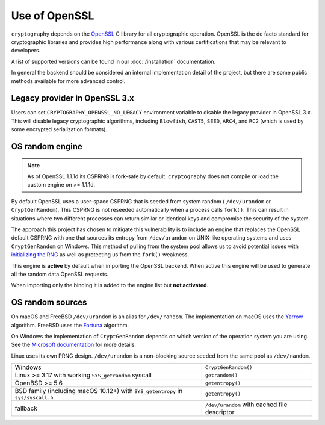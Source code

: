 Use of OpenSSL
==============

``cryptography`` depends on the `OpenSSL`_ C library for all cryptographic
operation. OpenSSL is the de facto standard for cryptographic libraries and
provides high performance along with various certifications that may be
relevant to developers.

A list of supported versions can be found in our :doc:`/installation`
documentation.

In general the backend should be considered an internal implementation detail
of the project, but there are some public methods available for more advanced
control.

.. data:: cryptography.hazmat.backends.openssl.backend

    .. method:: openssl_version_text()

        :return text: The friendly string name of the loaded OpenSSL library.
            This is not necessarily the same version as it was compiled against.

    .. method:: openssl_version_number()

        .. versionadded:: 1.8

        :return int: The integer version of the loaded OpenSSL library. This is
            defined in ``opensslv.h`` as ``OPENSSL_VERSION_NUMBER`` and is
            typically shown in hexadecimal (e.g. ``0x1010003f``). This is
            not necessarily the same version as it was compiled against.

    .. method:: activate_osrandom_engine()

        Activates the OS random engine. This will effectively disable OpenSSL's
        default CSPRNG.

    .. method:: osrandom_engine_implementation()

        .. versionadded:: 1.7

        Returns the implementation of OS random engine.

    .. method:: activate_builtin_random()

        This will activate the default OpenSSL CSPRNG.

.. _legacy-provider:

Legacy provider in OpenSSL 3.x
------------------------------

.. versionadded:: 39.0.0

Users can set ``CRYPTOGRAPHY_OPENSSL_NO_LEGACY`` environment variable to
disable the legacy provider in OpenSSL 3.x. This will disable legacy
cryptographic algorithms, including ``Blowfish``, ``CAST5``, ``SEED``,
``ARC4``, and ``RC2`` (which is used by some encrypted serialization formats).

OS random engine
----------------

.. note::

    As of OpenSSL 1.1.1d its CSPRNG is fork-safe by default.
    ``cryptography`` does not compile or load the custom engine on
    >= 1.1.1d.

By default OpenSSL uses a user-space CSPRNG that is seeded from system random (
``/dev/urandom`` or ``CryptGenRandom``). This CSPRNG is not reseeded
automatically when a process calls ``fork()``. This can result in situations
where two different processes can return similar or identical keys and
compromise the security of the system.

The approach this project has chosen to mitigate this vulnerability is to
include an engine that replaces the OpenSSL default CSPRNG with one that
sources its entropy from ``/dev/urandom`` on UNIX-like operating systems and
uses ``CryptGenRandom`` on Windows. This method of pulling from the system pool
allows us to avoid potential issues with `initializing the RNG`_ as well as
protecting us from the ``fork()`` weakness.

This engine is **active** by default when importing the OpenSSL backend. When
active this engine will be used to generate all the random data OpenSSL
requests.

When importing only the binding it is added to the engine list but
**not activated**.


OS random sources
-----------------

On macOS and FreeBSD ``/dev/urandom`` is an alias for ``/dev/random``. The
implementation on macOS uses the `Yarrow`_ algorithm. FreeBSD uses the
`Fortuna`_ algorithm.

On Windows the implementation of ``CryptGenRandom`` depends on which version of
the operation system you are using. See the `Microsoft documentation`_ for more
details.

Linux uses its own PRNG design. ``/dev/urandom`` is a non-blocking source
seeded from the same pool as ``/dev/random``.

+------------------------------------------+------------------------------+
| Windows                                  | ``CryptGenRandom()``         |
+------------------------------------------+------------------------------+
| Linux >= 3.17 with working               | ``getrandom()``              |
| ``SYS_getrandom`` syscall                |                              |
+------------------------------------------+------------------------------+
| OpenBSD >= 5.6                           | ``getentropy()``             |
+------------------------------------------+------------------------------+
| BSD family (including macOS 10.12+) with | ``getentropy()``             |
| ``SYS_getentropy`` in ``sys/syscall.h``  |                              |
+------------------------------------------+------------------------------+
| fallback                                 | ``/dev/urandom`` with        |
|                                          | cached file descriptor       |
+------------------------------------------+------------------------------+


.. _`OpenSSL`: https://www.openssl.org/
.. _`initializing the RNG`: https://en.wikipedia.org/wiki/OpenSSL#Predictable_private_keys_.28Debian-specific.29
.. _`Fortuna`: https://en.wikipedia.org/wiki/Fortuna_(PRNG)
.. _`Yarrow`: https://en.wikipedia.org/wiki/Yarrow_algorithm
.. _`Microsoft documentation`: https://docs.microsoft.com/en-us/windows/desktop/api/wincrypt/nf-wincrypt-cryptgenrandom
